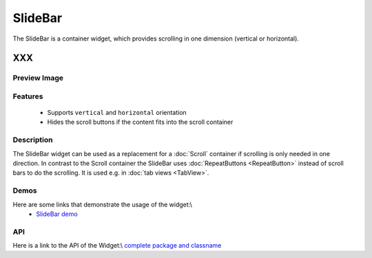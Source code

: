 .. _pages/widget/slidebar#slidebar:

SlideBar
********

The SlideBar is a container widget, which provides scrolling in one dimension (vertical or horizontal).

XXX
===

.. _pages/widget/slidebar#preview_image:

Preview Image
-------------

|widget/slidebar.jpg|

.. |widget/slidebar.jpg| image:: /widget/slidebar.jpg

.. _pages/widget/slidebar#features:

Features
--------
  * Supports ``vertical`` and ``horizontal`` orientation
  * Hides the scroll buttons if the content fits into the scroll container

.. _pages/widget/slidebar#description:

Description
-----------

The SlideBar widget can be used as a replacement for a :doc:`Scroll` container if scrolling is only needed in one direction. In contrast to the Scroll container the SlideBar uses :doc:`RepeatButtons <RepeatButton>` instead of scroll bars to do the scrolling. It is used e.g. in :doc:`tab views <TabView>`. 

.. _pages/widget/slidebar#demos:

Demos
-----
Here are some links that demonstrate the usage of the widget:\\
  * `SlideBar demo <http://demo.qooxdoo.org/1.2.x/demobrowser/index.html#widget-SlideBar.html>`_

.. _pages/widget/slidebar#api:

API
---
Here is a link to the API of the Widget:\\
`complete package and classname <http://demo.qooxdoo.org/1.2.x/apiviewer/index.html#>`_

